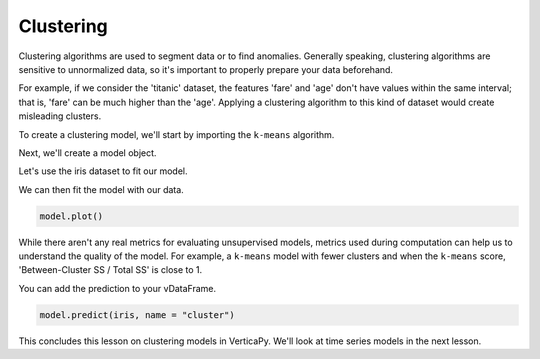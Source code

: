 .. _user_guide.machine_learning.clustering:

===========
Clustering
===========

Clustering algorithms are used to segment data or to find anomalies. Generally speaking, clustering algorithms are sensitive to unnormalized data, so it's important to properly prepare your data beforehand.

For example, if we consider the 'titanic' dataset, the features 'fare' and 'age' don't have values within the same interval; that is, 'fare' can be much higher than the 'age'. Applying a clustering algorithm to this kind of dataset would create misleading clusters.

To create a clustering model, we'll start by importing the ``k-means`` algorithm.

.. ipython:: python
    
    import verticapy as vp
    from verticapy.machine_learning.vertica import KMeans

Next, we'll create a model object.

.. ipython:: python
    
    model = KMeans(n_cluster = 3)

Let's use the iris dataset to fit our model.

.. ipython:: python
    
    from verticapy.datasets import load_iris

    iris = load_iris()

We can then fit the model with our data.

.. ipython:: python
    
    model.fit(iris, ["PetalLengthCm", "SepalLengthCm"])

.. code-block:: python

    model.plot()

.. ipython:: python
    :suppress:
    :okwarning:

    import verticapy
    verticapy.set_option("plotting_lib", "plotly")
    fig = model.plot()
    fig.write_html("SPHINX_DIRECTORY/figures/ug_ml_plot_clustering_1.html")

.. raw:: html
    :file: SPHINX_DIRECTORY/figures/ug_ml_plot_clustering_1.html

While there aren't any real metrics for evaluating unsupervised models, metrics used during computation can help us to understand the quality of the model. For example, a ``k-means`` model with fewer clusters and when the ``k-means`` score, 'Between-Cluster SS / Total SS' is close to 1.

.. ipython:: python

    print(model.get_vertica_attributes("metrics")["metrics"][0])

You can add the prediction to your vDataFrame.    

.. code-block::

    model.predict(iris, name = "cluster")

.. ipython:: python
    :suppress:
    :okwarning:

    res = model.predict(iris, name = "cluster")
    html_file = open("SPHINX_DIRECTORY/figures/ug_ml_table_clustering_1.html", "w")
    html_file.write(res._repr_html_())
    html_file.close()

.. raw:: html
    :file: SPHINX_DIRECTORY/figures/ug_ml_table_clustering_1.html

This concludes this lesson on clustering models in VerticaPy. We'll look at time series models in the next lesson.